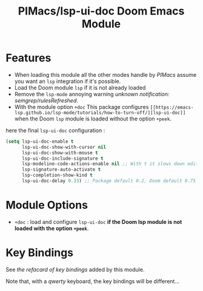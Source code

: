 #+title: PIMacs/lsp-ui-doc Doom Emacs Module

* Features
- When loading this module all the other modes handle by /PIMacs/ assume
  you want an =lsp= integration if it's possible.
- Load the Doom module =lsp= if it is not already loaded
- Remove the =lsp-mode= annoying warning /unknown notification: semgrep/rulesRefreshed/.
- With the module option =+doc= This package configures
  =[[https://emacs-lsp.github.io/lsp-mode/tutorials/how-to-turn-off/][lsp-ui-doc]]=
  when the Doom =lsp= module is loaded without the option =+peek=.

here the final =lsp-ui-doc= configuration :
#+begin_src lisp
(setq lsp-ui-doc-enable t
      lsp-ui-doc-show-with-cursor nil
      lsp-ui-doc-show-with-mouse t
      lsp-ui-doc-include-signature t
      lsp-modeline-code-actions-enable nil ;; With t it slows down editing code and that becomes painful !!
      lsp-signature-auto-activate t
      lsp-completion-show-kind t
      lsp-ui-doc-delay 0.33) ;; Package default 0.2, Doom default 0.75
#+end_src


* Module Options
- =+doc= : load and configure =lsp-ui-doc= *if the Doom lsp module is not loaded
  with the option =+peek=*.

* Key Bindings

See [[lsp-ui-doc-key-bindings-refcard.org][the refacard of key bindings]] added
by this module.

Note that, with a /qwerty/ keyboard, the key bindings will be different…
